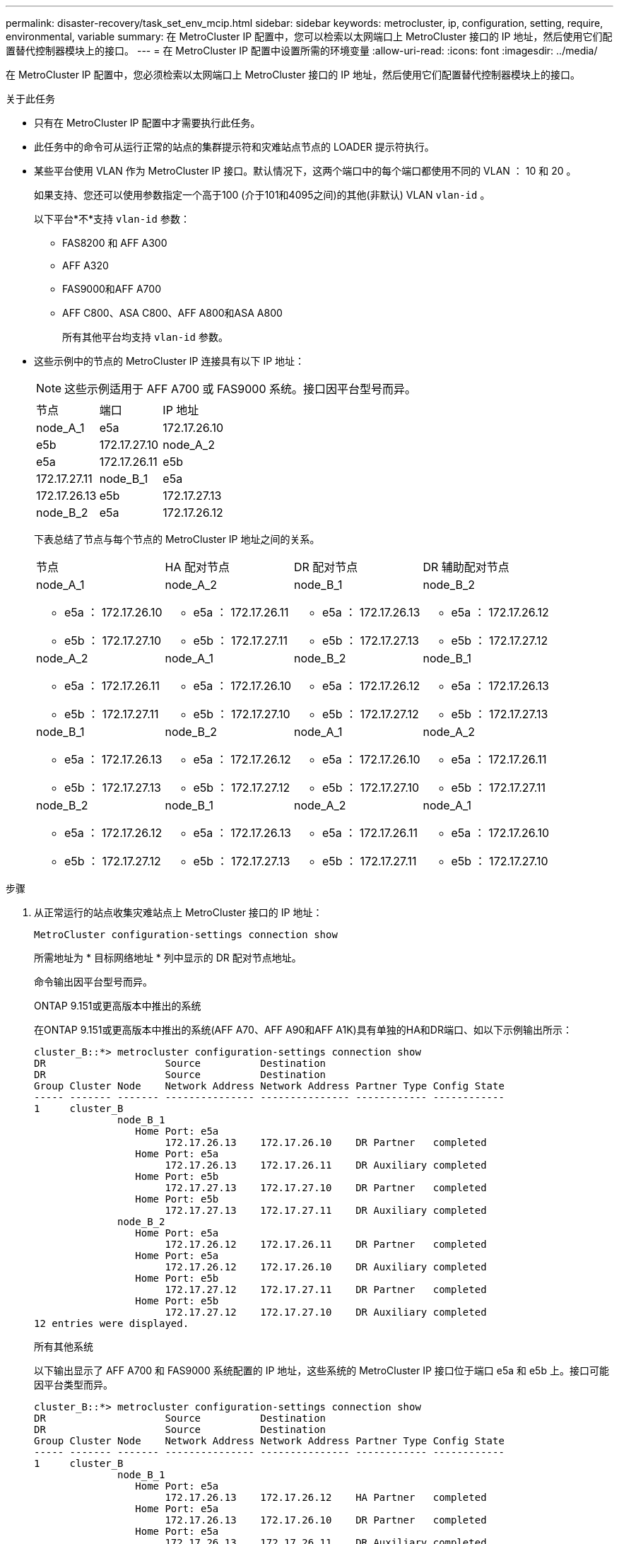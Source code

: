 ---
permalink: disaster-recovery/task_set_env_mcip.html 
sidebar: sidebar 
keywords: metrocluster, ip, configuration, setting, require, environmental, variable 
summary: 在 MetroCluster IP 配置中，您可以检索以太网端口上 MetroCluster 接口的 IP 地址，然后使用它们配置替代控制器模块上的接口。 
---
= 在 MetroCluster IP 配置中设置所需的环境变量
:allow-uri-read: 
:icons: font
:imagesdir: ../media/


[role="lead"]
在 MetroCluster IP 配置中，您必须检索以太网端口上 MetroCluster 接口的 IP 地址，然后使用它们配置替代控制器模块上的接口。

.关于此任务
* 只有在 MetroCluster IP 配置中才需要执行此任务。
* 此任务中的命令可从运行正常的站点的集群提示符和灾难站点节点的 LOADER 提示符执行。


[[vlan_id_supported_platfoms]]
* 某些平台使用 VLAN 作为 MetroCluster IP 接口。默认情况下，这两个端口中的每个端口都使用不同的 VLAN ： 10 和 20 。
+
如果支持、您还可以使用参数指定一个高于100 (介于101和4095之间)的其他(非默认) VLAN `vlan-id` 。

+
以下平台*不*支持 `vlan-id` 参数：

+
** FAS8200 和 AFF A300
** AFF A320
** FAS9000和AFF A700
** AFF C800、ASA C800、AFF A800和ASA A800
+
所有其他平台均支持 `vlan-id` 参数。





* 这些示例中的节点的 MetroCluster IP 连接具有以下 IP 地址：
+

NOTE: 这些示例适用于 AFF A700 或 FAS9000 系统。接口因平台型号而异。

+
|===


| 节点 | 端口 | IP 地址 


 a| 
node_A_1
 a| 
e5a
 a| 
172.17.26.10



 a| 
e5b
 a| 
172.17.27.10



 a| 
node_A_2
 a| 
e5a
 a| 
172.17.26.11



 a| 
e5b
 a| 
172.17.27.11



 a| 
node_B_1
 a| 
e5a
 a| 
172.17.26.13



 a| 
e5b
 a| 
172.17.27.13



 a| 
node_B_2
 a| 
e5a
 a| 
172.17.26.12



 a| 
e5b
 a| 
172.17.27.12

|===
+
下表总结了节点与每个节点的 MetroCluster IP 地址之间的关系。

+
|===


| 节点 | HA 配对节点 | DR 配对节点 | DR 辅助配对节点 


 a| 
node_A_1

** e5a ： 172.17.26.10
** e5b ： 172.17.27.10

 a| 
node_A_2

** e5a ： 172.17.26.11
** e5b ： 172.17.27.11

 a| 
node_B_1

** e5a ： 172.17.26.13
** e5b ： 172.17.27.13

 a| 
node_B_2

** e5a ： 172.17.26.12
** e5b ： 172.17.27.12




 a| 
node_A_2

** e5a ： 172.17.26.11
** e5b ： 172.17.27.11

 a| 
node_A_1

** e5a ： 172.17.26.10
** e5b ： 172.17.27.10

 a| 
node_B_2

** e5a ： 172.17.26.12
** e5b ： 172.17.27.12

 a| 
node_B_1

** e5a ： 172.17.26.13
** e5b ： 172.17.27.13




 a| 
node_B_1

** e5a ： 172.17.26.13
** e5b ： 172.17.27.13

 a| 
node_B_2

** e5a ： 172.17.26.12
** e5b ： 172.17.27.12

 a| 
node_A_1

** e5a ： 172.17.26.10
** e5b ： 172.17.27.10

 a| 
node_A_2

** e5a ： 172.17.26.11
** e5b ： 172.17.27.11




 a| 
node_B_2

** e5a ： 172.17.26.12
** e5b ： 172.17.27.12

 a| 
node_B_1

** e5a ： 172.17.26.13
** e5b ： 172.17.27.13

 a| 
node_A_2

** e5a ： 172.17.26.11
** e5b ： 172.17.27.11

 a| 
node_A_1

** e5a ： 172.17.26.10
** e5b ： 172.17.27.10


|===


.步骤
. 从正常运行的站点收集灾难站点上 MetroCluster 接口的 IP 地址：
+
`MetroCluster configuration-settings connection show`

+
所需地址为 * 目标网络地址 * 列中显示的 DR 配对节点地址。

+
命令输出因平台型号而异。

+
[role="tabbed-block"]
====
.ONTAP 9.151或更高版本中推出的系统
--
在ONTAP 9.151或更高版本中推出的系统(AFF A70、AFF A90和AFF A1K)具有单独的HA和DR端口、如以下示例输出所示：

[listing]
----
cluster_B::*> metrocluster configuration-settings connection show
DR                    Source          Destination
DR                    Source          Destination
Group Cluster Node    Network Address Network Address Partner Type Config State
----- ------- ------- --------------- --------------- ------------ ------------
1     cluster_B
              node_B_1
                 Home Port: e5a
                      172.17.26.13    172.17.26.10    DR Partner   completed
                 Home Port: e5a
                      172.17.26.13    172.17.26.11    DR Auxiliary completed
                 Home Port: e5b
                      172.17.27.13    172.17.27.10    DR Partner   completed
                 Home Port: e5b
                      172.17.27.13    172.17.27.11    DR Auxiliary completed
              node_B_2
                 Home Port: e5a
                      172.17.26.12    172.17.26.11    DR Partner   completed
                 Home Port: e5a
                      172.17.26.12    172.17.26.10    DR Auxiliary completed
                 Home Port: e5b
                      172.17.27.12    172.17.27.11    DR Partner   completed
                 Home Port: e5b
                      172.17.27.12    172.17.27.10    DR Auxiliary completed
12 entries were displayed.
----
--
.所有其他系统
--
以下输出显示了 AFF A700 和 FAS9000 系统配置的 IP 地址，这些系统的 MetroCluster IP 接口位于端口 e5a 和 e5b 上。接口可能因平台类型而异。

[listing]
----
cluster_B::*> metrocluster configuration-settings connection show
DR                    Source          Destination
DR                    Source          Destination
Group Cluster Node    Network Address Network Address Partner Type Config State
----- ------- ------- --------------- --------------- ------------ ------------
1     cluster_B
              node_B_1
                 Home Port: e5a
                      172.17.26.13    172.17.26.12    HA Partner   completed
                 Home Port: e5a
                      172.17.26.13    172.17.26.10    DR Partner   completed
                 Home Port: e5a
                      172.17.26.13    172.17.26.11    DR Auxiliary completed
                 Home Port: e5b
                      172.17.27.13    172.17.27.12    HA Partner   completed
                 Home Port: e5b
                      172.17.27.13    172.17.27.10    DR Partner   completed
                 Home Port: e5b
                      172.17.27.13    172.17.27.11    DR Auxiliary completed
              node_B_2
                 Home Port: e5a
                      172.17.26.12    172.17.26.13    HA Partner   completed
                 Home Port: e5a
                      172.17.26.12    172.17.26.11    DR Partner   completed
                 Home Port: e5a
                      172.17.26.12    172.17.26.10    DR Auxiliary completed
                 Home Port: e5b
                      172.17.27.12    172.17.27.13    HA Partner   completed
                 Home Port: e5b
                      172.17.27.12    172.17.27.11    DR Partner   completed
                 Home Port: e5b
                      172.17.27.12    172.17.27.10    DR Auxiliary completed
12 entries were displayed.
----
--
====
. 如果需要确定接口的 VLAN ID 或网关地址，请从正常运行的站点确定 VLAN ID ：
+
`MetroCluster configuration-settings interface show`

+
** 如果平台型号支持VLAN ID (请参见)，并且不使用默认VLAN ID，则需要确定VLAN <<vlan_id_supported_platfoms,列表>>ID。
** 如果使用，则需要网关地址 link:../install-ip/concept_considerations_layer_3.html["第 3 层广域网"]。
+
VLAN ID 包含在输出的 * 网络地址 * 列中。* 网关 * 列显示网关 IP 地址。

+
在此示例中，接口为 VLAN ID 为 120 的 e0a 和 VLAN ID 为 130 的 e0b ：

+
[listing]
----
Cluster-A::*> metrocluster configuration-settings interface show
DR                                                                     Config
Group Cluster Node     Network Address Netmask         Gateway         State
----- ------- ------- --------------- --------------- --------------- ---------
1
      cluster_A
              node_A_1
                  Home Port: e0a-120
                          172.17.26.10  255.255.255.0  -            completed
                  Home Port: e0b-130
                          172.17.27.10  255.255.255.0  -            completed
----


. 在每个灾难站点节点的加载程序提示符处、根据平台型号设置启动程序值：
+
[NOTE]
====
** 如果接口使用的是默认VLAN，或者平台型号不使用VLAN ID (请参见 <<vlan_id_supported_platfoms,列表>>)，则不需要_vla-id_。
** 如果配置未使用 link:../install-ip/concept_considerations_layer_3.html["第 3 层广域网"]， _gateway-ip-address_ 的值为 * 0 * （零）。


====
+
[role="tabbed-block"]
====
.ONTAP 9.151或更高版本中推出的系统
--
在ONTAP 9.151或更高版本中引入的系统上、_ha-pender-ip-address_的值必须设置为* 0 (零)、因为它们具有用于灾难恢复和HA的单独端口。

设置以下布塔格：

[listing]
----
setenv bootarg.mcc.port_a_ip_config local-IP-address/local-IP-mask,gateway-IP-address,HA-partner-IP-address,DR-partner-IP-address,DR-aux-partnerIP-address,vlan-id

setenv bootarg.mcc.port_b_ip_config local-IP-address/local-IP-mask,gateway-IP-address,HA-partner-IP-address,DR-partner-IP-address,DR-aux-partnerIP-address,vlan-id
----
以下命令使用 VLAN 120 为第一个网络设置 node_A_1 的值，并使用 VLAN 130 为第二个网络设置 VLAN 130 ：

....
setenv bootarg.mcc.port_a_ip_config 172.17.26.10/23,0,0,172.17.26.13,172.17.26.12,120

setenv bootarg.mcc.port_b_ip_config 172.17.27.10/23,0,0,172.17.27.13,172.17.27.12,130
....
以下示例显示了不带 VLAN ID 的 node_A_1 的命令：

[listing]
----
setenv bootarg.mcc.port_a_ip_config 172.17.26.10/23,0,0,172.17.26.13,172.17.26.12

setenv bootarg.mcc.port_b_ip_config 172.17.27.10/23,0,0,172.17.27.13,172.17.27.12
----
--
.所有其他系统
--
设置以下布塔格：

....
setenv bootarg.mcc.port_a_ip_config local-IP-address/local-IP-mask,gateway-IP-address,HA-partner-IP-address,DR-partner-IP-address,DR-aux-partnerIP-address,vlan-id

setenv bootarg.mcc.port_b_ip_config local-IP-address/local-IP-mask,gateway-IP-address,HA-partner-IP-address,DR-partner-IP-address,DR-aux-partnerIP-address,vlan-id
....
以下命令使用 VLAN 120 为第一个网络设置 node_A_1 的值，并使用 VLAN 130 为第二个网络设置 VLAN 130 ：

....
setenv bootarg.mcc.port_a_ip_config 172.17.26.10/23,0,172.17.26.11,172.17.26.13,172.17.26.12,120

setenv bootarg.mcc.port_b_ip_config 172.17.27.10/23,0,172.17.27.11,172.17.27.13,172.17.27.12,130
....
以下示例显示了不带 VLAN ID 的 node_A_1 的命令：

[listing]
----
setenv bootarg.mcc.port_a_ip_config 172.17.26.10/23,0,172.17.26.11,172.17.26.13,172.17.26.12

setenv bootarg.mcc.port_b_ip_config 172.17.27.10/23,0,172.17.27.11,172.17.27.13,172.17.27.12
----
--
====
. 从正常运行的站点收集灾难站点的 UUID ：
+
`MetroCluster node show -fields node-cluster-uuid ， node-uuid`

+
[listing]
----
cluster_B::> metrocluster node show -fields node-cluster-uuid, node-uuid

  (metrocluster node show)
dr-group-id cluster     node     node-uuid                            node-cluster-uuid
----------- ----------- -------- ------------------------------------ ------------------------------
1           cluster_A   node_A_1 f03cb63c-9a7e-11e7-b68b-00a098908039 ee7db9d5-9a82-11e7-b68b-00a098
                                                                        908039
1           cluster_A   node_A_2 aa9a7a7a-9a81-11e7-a4e9-00a098908c35 ee7db9d5-9a82-11e7-b68b-00a098
                                                                        908039
1           cluster_B   node_B_1 f37b240b-9ac1-11e7-9b42-00a098c9e55d 07958819-9ac6-11e7-9b42-00a098
                                                                        c9e55d
1           cluster_B   node_B_2 bf8e3f8f-9ac4-11e7-bd4e-00a098ca379f 07958819-9ac6-11e7-9b42-00a098
                                                                        c9e55d
4 entries were displayed.
cluster_A::*>
----
+
|===


| 节点 | UUID 


 a| 
集群 B
 a| 
07958819-9ac6-11e7-9b42-00a098c9e55d



 a| 
node_B_1
 a| 
f37b240b-9ac1-11e7-9b42-00a098c9e55d



 a| 
node_B_2
 a| 
bf8e3f8f-9ac4-11e7-bd4e-00a098ca379f



 a| 
cluster_A
 a| 
ee7db9d5-9a82-11e7-b68b-00a098908039



 a| 
node_A_1
 a| 
f03cb63c-9a7e-11e7-b68b-00a098908039



 a| 
node_A_2
 a| 
aa9a7a7a-9a81-11e7-a4e9-00a098908c35

|===
. 在替代节点的 LOADER 提示符处，设置 UUID ：
+
....
setenv bootarg.mgwd.partner_cluster_uuid partner-cluster-UUID

setenv bootarg.mgwd.cluster_uuid local-cluster-UUID

setenv bootarg.mcc.pri_partner_uuid DR-partner-node-UUID

setenv bootarg.mcc.aux_partner_uuid DR-aux-partner-node-UUID

setenv bootarg.mcc_iscsi.node_uuid local-node-UUID`
....
+
.. 设置 node_A_1 上的 UUID 。
+
以下示例显示了用于设置 node_A_1 上的 UUID 的命令：

+
....
setenv bootarg.mgwd.cluster_uuid ee7db9d5-9a82-11e7-b68b-00a098908039

setenv bootarg.mgwd.partner_cluster_uuid 07958819-9ac6-11e7-9b42-00a098c9e55d

setenv bootarg.mcc.pri_partner_uuid f37b240b-9ac1-11e7-9b42-00a098c9e55d

setenv bootarg.mcc.aux_partner_uuid bf8e3f8f-9ac4-11e7-bd4e-00a098ca379f

setenv bootarg.mcc_iscsi.node_uuid f03cb63c-9a7e-11e7-b68b-00a098908039
....
.. 设置 node_A_2 上的 UUID ：
+
以下示例显示了用于设置 node_A_2 上的 UUID 的命令：

+
....
setenv bootarg.mgwd.cluster_uuid ee7db9d5-9a82-11e7-b68b-00a098908039

setenv bootarg.mgwd.partner_cluster_uuid 07958819-9ac6-11e7-9b42-00a098c9e55d

setenv bootarg.mcc.pri_partner_uuid bf8e3f8f-9ac4-11e7-bd4e-00a098ca379f

setenv bootarg.mcc.aux_partner_uuid f37b240b-9ac1-11e7-9b42-00a098c9e55d

setenv bootarg.mcc_iscsi.node_uuid aa9a7a7a-9a81-11e7-a4e9-00a098908c35
....


. 如果原始系统配置了 ADP ，请在每个替代节点的 LOADER 提示符处启用 ADP ：
+
`setenv bootarg.mcc.ADP 启用 true`

. 如果运行的是 ONTAP 9.5 ， 9.6 或 9.7 ，请在每个替代节点的 LOADER 提示符处启用以下变量：
+
`setenv bootarg.mcc.lun_part true`

+
.. 设置 node_A_1 上的变量。
+
以下示例显示了在运行 ONTAP 9.6 时用于设置 node_A_1 上的值的命令：

+
[listing]
----
setenv bootarg.mcc.lun_part true
----
.. 设置 node_A_2 上的变量。
+
以下示例显示了在运行 ONTAP 9.6 时用于设置 node_A_2 上的值的命令：

+
[listing]
----
setenv bootarg.mcc.lun_part true
----


. 如果原始系统已配置端到端加密、请在每个替代节点的加载程序提示符处设置以下启动程序：
+
`setenv bootarg.mccip.encryption_enabled 1`

. 如果原始系统配置了 ADP ，请在每个替代节点的 LOADER 提示符处设置原始系统 ID （ * 不 * 替代控制器模块的系统 ID ）和节点的 DR 配对节点的系统 ID ：
+
`setenv bootarg.mcc.local_config_id original-sysID`

+
`setenv bootarg.mcc.dr_partner dr_partner-sysID`

+
link:task_replace_hardware_and_boot_new_controllers.html#determine-the-system-ids-and-vlan-ids-of-the-old-controller-modules["确定旧控制器模块的系统ID"]

+
.. 设置 node_A_1 上的变量。
+
以下示例显示了用于设置 node_A_1 上的系统 ID 的命令：

+
*** node_A_1 的旧系统 ID 为 4068741258 。
*** node_B_1 的系统 ID 为 4068741254 。
+
[listing]
----
setenv bootarg.mcc.local_config_id 4068741258
setenv bootarg.mcc.dr_partner 4068741254
----


.. 设置 node_A_2 上的变量。
+
以下示例显示了用于设置 node_A_2 上的系统 ID 的命令：

+
*** node_A_1 的旧系统 ID 为 4068741260 。
*** node_B_1 的系统 ID 为 4068741256 。
+
[listing]
----
setenv bootarg.mcc.local_config_id 4068741260
setenv bootarg.mcc.dr_partner 4068741256
----





